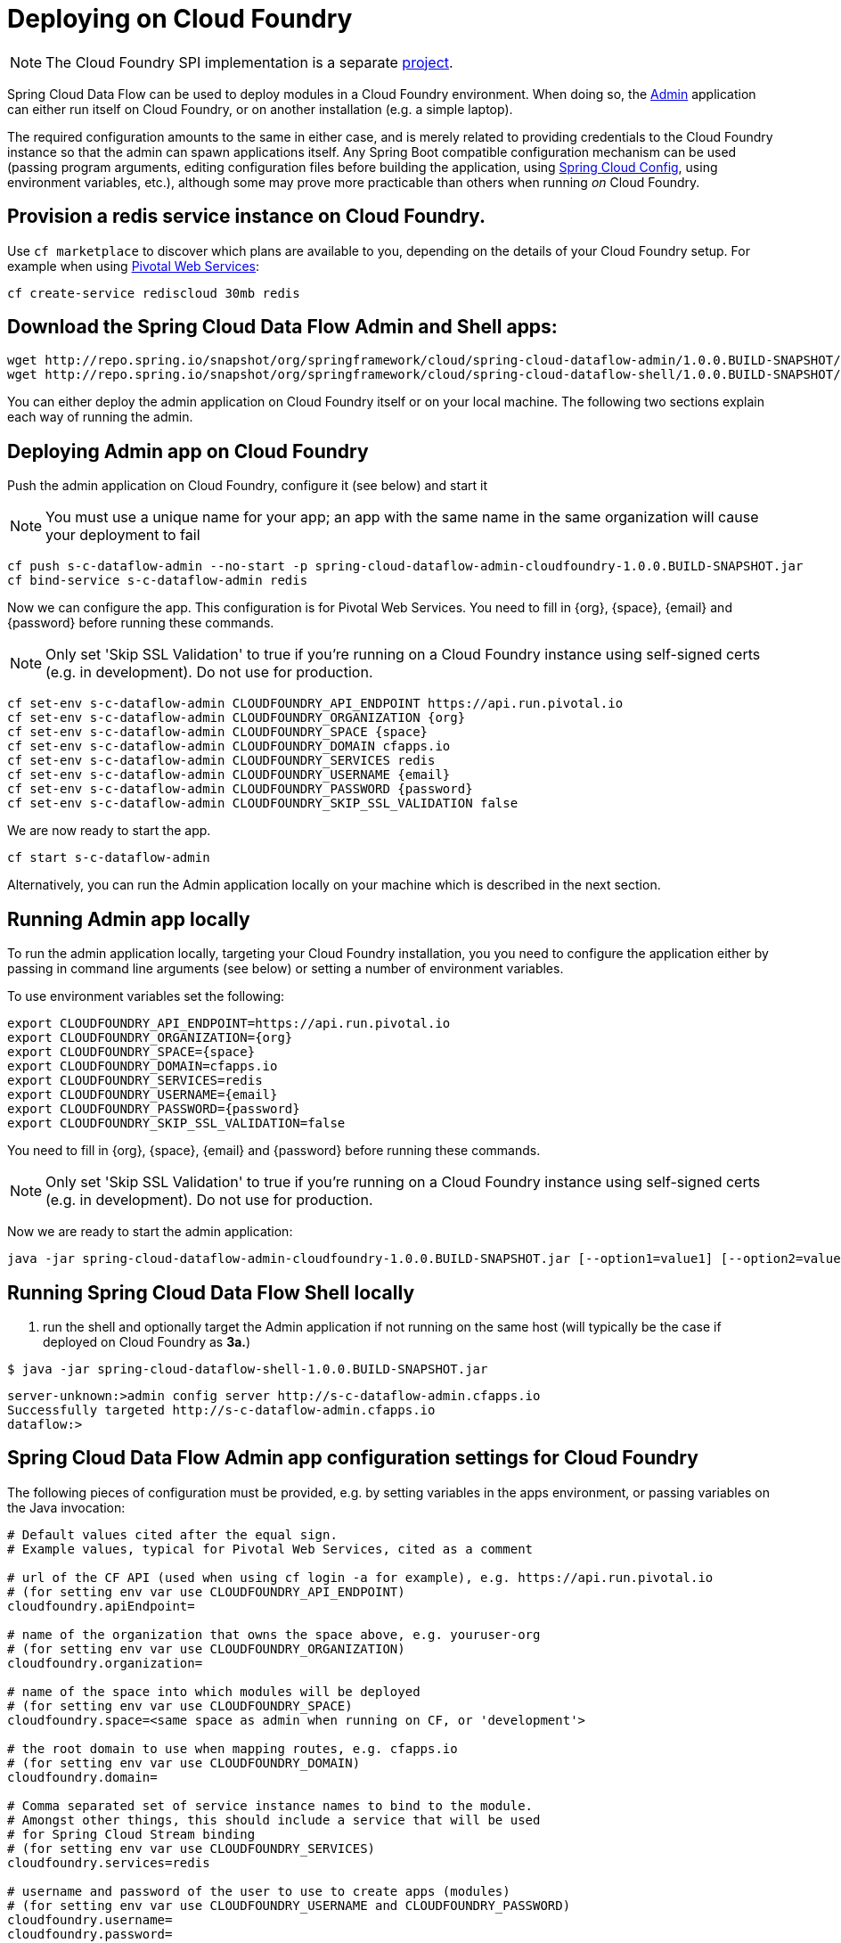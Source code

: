 [[getting-started]]
= Deploying on Cloud Foundry

NOTE: The Cloud Foundry SPI implementation is a separate link:https://github.com/spring-cloud/spring-cloud-dataflow-admin-cloudfoundry[project]. 

Spring Cloud Data Flow can be used to deploy modules in a Cloud Foundry environment. When doing so, the link:https://github.com/spring-cloud/spring-cloud-dataflow/tree/master/spring-cloud-dataflow-admin[Admin] application can either run itself on Cloud Foundry, or on another installation (e.g. a simple laptop).

The required configuration amounts to the same in either case, and is merely related to providing credentials to the Cloud Foundry instance so that the admin can spawn applications itself. Any Spring Boot compatible configuration mechanism can be used (passing program arguments, editing configuration files before building the application, using link:https://github.com/spring-cloud/spring-cloud-config[Spring Cloud Config], using environment variables, etc.), although some may prove more practicable than others when running _on_ Cloud Foundry.

== Provision a redis service instance on Cloud Foundry.
Use `cf marketplace` to discover which plans are available to you, depending on the details of your Cloud Foundry setup. For example when using link:https://run.pivotal.io/[Pivotal Web Services]:

```
cf create-service rediscloud 30mb redis
```

== Download the Spring Cloud Data Flow Admin and Shell apps:

```
wget http://repo.spring.io/snapshot/org/springframework/cloud/spring-cloud-dataflow-admin/1.0.0.BUILD-SNAPSHOT/spring-cloud-dataflow-admin-cloudfoundry-1.0.0.BUILD-SNAPSHOT.jar
wget http://repo.spring.io/snapshot/org/springframework/cloud/spring-cloud-dataflow-shell/1.0.0.BUILD-SNAPSHOT/spring-cloud-dataflow-shell-1.0.0.BUILD-SNAPSHOT.jar
```

You can either deploy the admin application on Cloud Foundry itself or on your local machine.  The following two sections explain each way of running the admin.

== Deploying Admin app on Cloud Foundry

Push the admin application on Cloud Foundry, configure it (see below) and start it

NOTE: You must use a unique name for your app; an app with the same name in the same organization will cause your deployment to fail

```
cf push s-c-dataflow-admin --no-start -p spring-cloud-dataflow-admin-cloudfoundry-1.0.0.BUILD-SNAPSHOT.jar
cf bind-service s-c-dataflow-admin redis
```

Now we can configure the app. This configuration is for Pivotal Web Services. You need to fill in {org}, \{space}, {email} and {password} before running these commands.

NOTE: Only set 'Skip SSL Validation' to true if you're running on a Cloud Foundry instance using self-signed certs (e.g. in development). Do not use for production.

```
cf set-env s-c-dataflow-admin CLOUDFOUNDRY_API_ENDPOINT https://api.run.pivotal.io
cf set-env s-c-dataflow-admin CLOUDFOUNDRY_ORGANIZATION {org}
cf set-env s-c-dataflow-admin CLOUDFOUNDRY_SPACE {space}
cf set-env s-c-dataflow-admin CLOUDFOUNDRY_DOMAIN cfapps.io
cf set-env s-c-dataflow-admin CLOUDFOUNDRY_SERVICES redis
cf set-env s-c-dataflow-admin CLOUDFOUNDRY_USERNAME {email}
cf set-env s-c-dataflow-admin CLOUDFOUNDRY_PASSWORD {password}
cf set-env s-c-dataflow-admin CLOUDFOUNDRY_SKIP_SSL_VALIDATION false
```

We are now ready to start the app.

```
cf start s-c-dataflow-admin
```

Alternatively, you can run the Admin application locally on your machine which is described in the next section.

== Running Admin app locally

To run the admin application locally, targeting your Cloud Foundry installation, you you need to configure the application either by passing in command line arguments (see below) or setting a number of environment variables.

To use environment variables set the following:

```
export CLOUDFOUNDRY_API_ENDPOINT=https://api.run.pivotal.io
export CLOUDFOUNDRY_ORGANIZATION={org}
export CLOUDFOUNDRY_SPACE={space}
export CLOUDFOUNDRY_DOMAIN=cfapps.io
export CLOUDFOUNDRY_SERVICES=redis
export CLOUDFOUNDRY_USERNAME={email}
export CLOUDFOUNDRY_PASSWORD={password}
export CLOUDFOUNDRY_SKIP_SSL_VALIDATION=false
```

You need to fill in {org}, \{space}, {email} and {password} before running these commands.

NOTE: Only set 'Skip SSL Validation' to true if you're running on a Cloud Foundry instance using self-signed certs (e.g. in development). Do not use for production.

Now we are ready to start the admin application:

```
java -jar spring-cloud-dataflow-admin-cloudfoundry-1.0.0.BUILD-SNAPSHOT.jar [--option1=value1] [--option2=value2] [etc.]
```

[start=4]
== Running Spring Cloud Data Flow Shell locally

4. run the shell and optionally target the Admin application if not running on the same host (will typically be the case if deployed on Cloud Foundry as **3a.**)

```
$ java -jar spring-cloud-dataflow-shell-1.0.0.BUILD-SNAPSHOT.jar
```

```
server-unknown:>admin config server http://s-c-dataflow-admin.cfapps.io
Successfully targeted http://s-c-dataflow-admin.cfapps.io
dataflow:>
```

== Spring Cloud Data Flow Admin app configuration settings for Cloud Foundry

The following pieces of configuration must be provided, e.g. by setting variables in the apps environment, or passing variables on the Java invocation:

```
# Default values cited after the equal sign.
# Example values, typical for Pivotal Web Services, cited as a comment

# url of the CF API (used when using cf login -a for example), e.g. https://api.run.pivotal.io
# (for setting env var use CLOUDFOUNDRY_API_ENDPOINT)
cloudfoundry.apiEndpoint=

# name of the organization that owns the space above, e.g. youruser-org
# (for setting env var use CLOUDFOUNDRY_ORGANIZATION)
cloudfoundry.organization=

# name of the space into which modules will be deployed
# (for setting env var use CLOUDFOUNDRY_SPACE)
cloudfoundry.space=<same space as admin when running on CF, or 'development'>

# the root domain to use when mapping routes, e.g. cfapps.io
# (for setting env var use CLOUDFOUNDRY_DOMAIN)
cloudfoundry.domain=

# Comma separated set of service instance names to bind to the module.
# Amongst other things, this should include a service that will be used
# for Spring Cloud Stream binding
# (for setting env var use CLOUDFOUNDRY_SERVICES)
cloudfoundry.services=redis

# username and password of the user to use to create apps (modules)
# (for setting env var use CLOUDFOUNDRY_USERNAME and CLOUDFOUNDRY_PASSWORD)
cloudfoundry.username=
cloudfoundry.password=

# Whether to allow self-signed certificates during SSL validation
# (for setting env var use CLOUDFOUNDRY_SKIP_SSL_VALIDATION)
cloudfoundry.skipSslValidation=false
```
